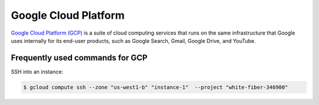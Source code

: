 Google Cloud Platform
*********************

`Google Cloud Platform (GCP) <https://cloud.google.com/>`__ is a suite of
cloud computing services that runs on the same infrastructure that Google
uses internally for its end-user products, such as Google Search, Gmail,
Google Drive, and YouTube.

Frequently used commands for GCP
================================

SSH into an instance:

.. code-block:: text

    $ gcloud compute ssh --zone "us-west1-b" "instance-1"  --project "white-fiber-346900"
